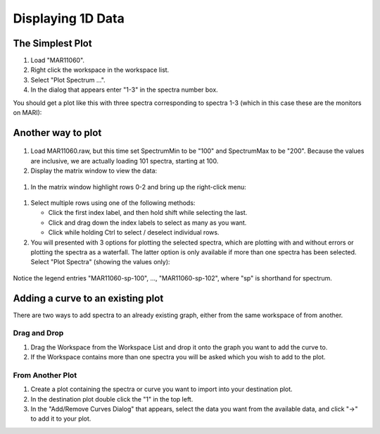 .. _03_displaying_1D_data:

==================
Displaying 1D Data 
==================

The Simplest Plot
=================

#. Load "MAR11060".
#. Right click the workspace in the workspace list.
#. Select "Plot Spectrum ...".
#. In the dialog that appears enter "1-3" in the spectra number box.

You should get a plot like this with three spectra corresponding to
spectra 1-3 (which in this case these are the monitors on MARI):

.. figure:: /images/SimpleGraph.png
   :alt: centre
   :width: 300px

Another way to plot
===================

.. figure:: /images/200px-MAR11060PartialLoad.png
   :alt: 200px-MAR11060PartialLoad.png
   :width: 200px

#. Load MAR11060.raw, but this time set SpectrumMin to be "100" and
   SpectrumMax to be "200". Because the values are inclusive, we are
   actually loading 101 spectra, starting at 100.
#. Display the matrix window to view the data:

.. figure:: /images/ShowMatrixOfMar11060.PNG
   :alt: centre
   :width: 300px

#. In the matrix window highlight rows 0-2 and bring up the right-click
   menu:

.. figure:: /images/300px-MatrixDisplayRightClickOptions.PNG
   :alt: centre
   :width: 300px

#. Select multiple rows using one of the following methods:

   -  Click the first index label, and then hold shift while selecting
      the last.
   -  Click and drag down the index labels to select as many as you
      want.
   -  Click while holding Ctrl to select / deselect individual rows.

#. You will presented with 3 options for plotting the selected spectra,
   which are plotting with and without errors or plotting the spectra as
   a waterfall. The latter option is only available if more than one
   spectra has been selected. Select "Plot Spectra" (showing the values
   only):

.. figure:: /images/400px-Spectrum100to102Mar11060.png
   :alt: centre|
   :width: 400px

Notice the legend entries "MAR11060-sp-100", ..., "MAR11060-sp-102",
where "sp" is shorthand for spectrum.

Adding a curve to an existing plot
==================================

There are two ways to add spectra to an already existing graph, either
from the same workspace of from another.

Drag and Drop
-------------

#. Drag the Workspace from the Workspace List and drop it onto the graph
   you want to add the curve to.
#. If the Workspace contains more than one spectra you will be asked
   which you wish to add to the plot.

From Another Plot
-----------------

#. Create a plot containing the spectra or curve you want to import into
   your destination plot.
#. In the destination plot double click the "1" in the top left.
#. In the "Add/Remove Curves Dialog" that appears, select the data you
   want from the available data, and click "->" to add it to your plot.

.. raw:: mediawiki

   {{SlideNavigationLinks|MBC_The_Workspace_Matrix|Mantid_Basic_Course|MBC_Displaying_data_2D}}
